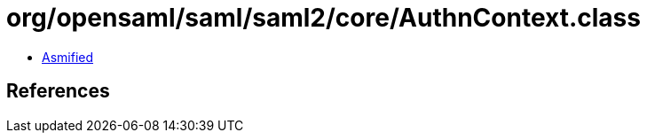 = org/opensaml/saml/saml2/core/AuthnContext.class

 - link:AuthnContext-asmified.java[Asmified]

== References

